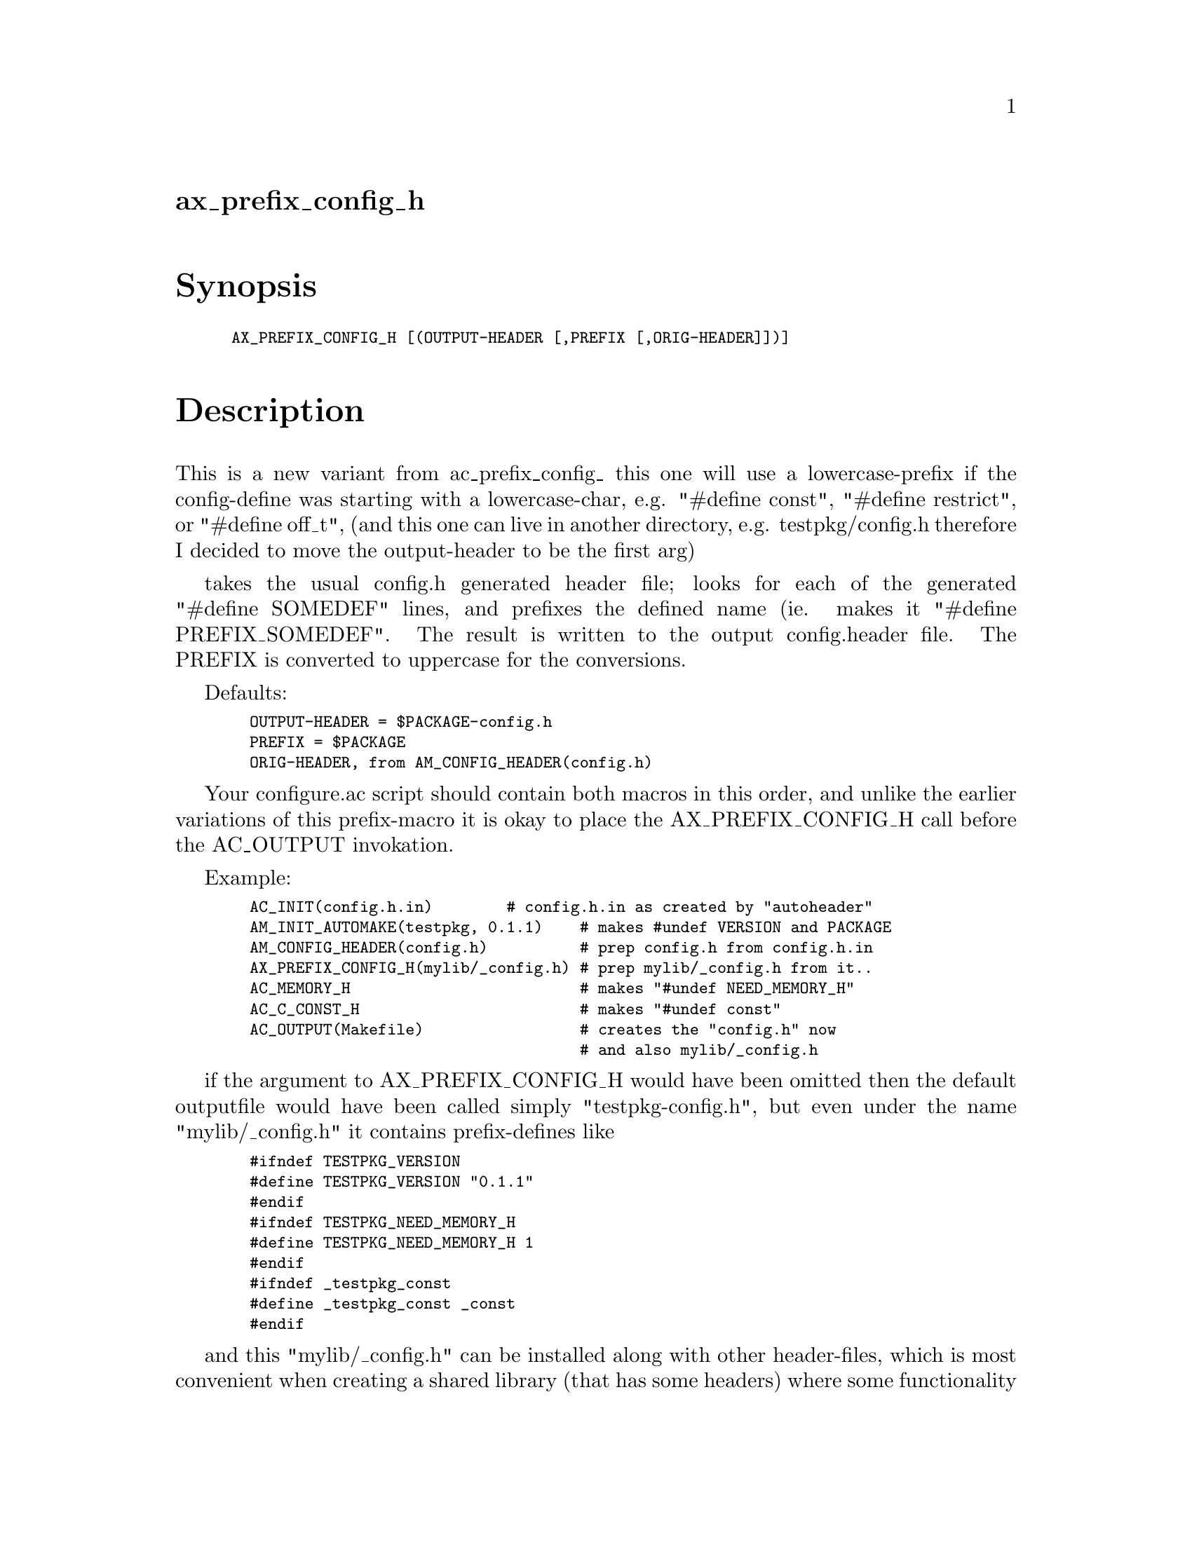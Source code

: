 @node ax_prefix_config_h
@unnumberedsec ax_prefix_config_h

@majorheading Synopsis

@smallexample
AX_PREFIX_CONFIG_H [(OUTPUT-HEADER [,PREFIX [,ORIG-HEADER]])]
@end smallexample

@majorheading Description

This is a new variant from ac_prefix_config_ this one will use a
lowercase-prefix if the config-define was starting with a
lowercase-char, e.g. "#define const", "#define restrict", or "#define
off_t", (and this one can live in another directory, e.g.
testpkg/config.h therefore I decided to move the output-header to be the
first arg)

takes the usual config.h generated header file; looks for each of the
generated "#define SOMEDEF" lines, and prefixes the defined name (ie.
makes it "#define PREFIX_SOMEDEF". The result is written to the output
config.header file. The PREFIX is converted to uppercase for the
conversions.

Defaults:

@smallexample
  OUTPUT-HEADER = $PACKAGE-config.h
  PREFIX = $PACKAGE
  ORIG-HEADER, from AM_CONFIG_HEADER(config.h)
@end smallexample

Your configure.ac script should contain both macros in this order, and
unlike the earlier variations of this prefix-macro it is okay to place
the AX_PREFIX_CONFIG_H call before the AC_OUTPUT invokation.

Example:

@smallexample
  AC_INIT(config.h.in)        # config.h.in as created by "autoheader"
  AM_INIT_AUTOMAKE(testpkg, 0.1.1)    # makes #undef VERSION and PACKAGE
  AM_CONFIG_HEADER(config.h)          # prep config.h from config.h.in
  AX_PREFIX_CONFIG_H(mylib/_config.h) # prep mylib/_config.h from it..
  AC_MEMORY_H                         # makes "#undef NEED_MEMORY_H"
  AC_C_CONST_H                        # makes "#undef const"
  AC_OUTPUT(Makefile)                 # creates the "config.h" now
                                      # and also mylib/_config.h
@end smallexample

if the argument to AX_PREFIX_CONFIG_H would have been omitted then the
default outputfile would have been called simply "testpkg-config.h", but
even under the name "mylib/_config.h" it contains prefix-defines like

@smallexample
  #ifndef TESTPKG_VERSION
  #define TESTPKG_VERSION "0.1.1"
  #endif
  #ifndef TESTPKG_NEED_MEMORY_H
  #define TESTPKG_NEED_MEMORY_H 1
  #endif
  #ifndef _testpkg_const
  #define _testpkg_const _const
  #endif
@end smallexample

and this "mylib/_config.h" can be installed along with other
header-files, which is most convenient when creating a shared library
(that has some headers) where some functionality is dependent on the
OS-features detected at compile-time. No need to invent some
"mylib-confdefs.h.in" manually. :-)

Note that some AC_DEFINEs that end up in the config.h file are actually
self-referential - e.g. AC_C_INLINE, AC_C_CONST, and the AC_TYPE_OFF_T
say that they "will define inline|const|off_t if the system does not do
it by itself". You might want to clean up about these - consider an
extra mylib/conf.h that reads something like:

@smallexample
  #include <mylib/_config.h>
  #ifndef _testpkg_const
  #define _testpkg_const const
  #endif
@end smallexample

and then start using _testpkg_const in the header files. That is also a
good thing to differentiate whether some library-user has starting to
take up with a different compiler, so perhaps it could read something
like this:

@smallexample
  #ifdef _MSC_VER
  #include <mylib/_msvc.h>
  #else
  #include <mylib/_config.h>
  #endif
  #ifndef _testpkg_const
  #define _testpkg_const const
  #endif
@end smallexample

@majorheading Source Code

Download the
@uref{http://git.savannah.gnu.org/gitweb/?p=autoconf-archive.git;a=blob_plain;f=m4/ax_prefix_config_h.m4,latest
version of @file{ax_prefix_config_h.m4}} or browse
@uref{http://git.savannah.gnu.org/gitweb/?p=autoconf-archive.git;a=history;f=m4/ax_prefix_config_h.m4,the
macro's revision history}.

@majorheading License

@w{Copyright @copyright{} 2008 Guido U. Draheim @email{guidod@@gmx.de}} @* @w{Copyright @copyright{} 2008 Marten Svantesson} @* @w{Copyright @copyright{} 2008 Gerald Point @email{Gerald.Point@@labri.fr}}

This program is free software; you can redistribute it and/or modify it
under the terms of the GNU General Public License as published by the
Free Software Foundation; either version 3 of the License, or (at your
option) any later version.

This program is distributed in the hope that it will be useful, but
WITHOUT ANY WARRANTY; without even the implied warranty of
MERCHANTABILITY or FITNESS FOR A PARTICULAR PURPOSE. See the GNU General
Public License for more details.

You should have received a copy of the GNU General Public License along
with this program. If not, see <http://www.gnu.org/licenses/>.

As a special exception, the respective Autoconf Macro's copyright owner
gives unlimited permission to copy, distribute and modify the configure
scripts that are the output of Autoconf when processing the Macro. You
need not follow the terms of the GNU General Public License when using
or distributing such scripts, even though portions of the text of the
Macro appear in them. The GNU General Public License (GPL) does govern
all other use of the material that constitutes the Autoconf Macro.

This special exception to the GPL applies to versions of the Autoconf
Macro released by the Autoconf Archive. When you make and distribute a
modified version of the Autoconf Macro, you may extend this special
exception to the GPL to apply to your modified version as well.
